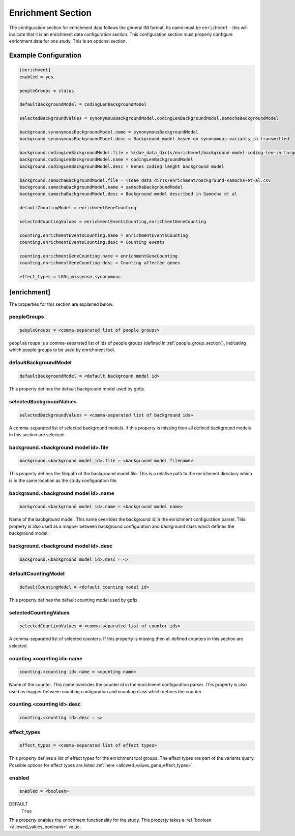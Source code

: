 .. _enrichment_section:

Enrichment Section
==================

The configuration section for enrichment data follows the general INI
format. Its name must be ``enrichment`` - this will indicate that it is an
enrichment data configuration section. This configuration section must properly
configure enrichment data for one study. This is an optional section.

Example Configuration
---------------------

.. code-block:: ini

  [enrichment]
  enabled = yes

  peopleGroups = status

  defaultBackgroundModel = codingLenBackgroundModel

  selectedBackgroundValues = synonymousBackgroundModel,codingLenBackgroundModel,samochaBackgroundModel

  background.synonymousBackgroundModel.name = synonymousBackgroundModel
  background.synonymousBackgroundModel.desc = Background model based on synonymous variants in transmitted

  background.codingLenBackgroundModel.file = %(dae_data_dir)s/enrichment/background-model-coding-len-in-target.csv
  background.codingLenBackgroundModel.name = codingLenBackgroundModel
  background.codingLenBackgroundModel.desc = Genes coding lenght background model

  background.samochaBackgroundModel.file = %(dae_data_dir)s/enrichment/background-samocha-et-al.csv
  background.samochaBackgroundModel.name = samochaBackgroundModel
  background.samochaBackgroundModel.desc = Background model described in Samocha et al

  defaultCountingModel = enrichmentGeneCounting

  selectedCountingValues = enrichmentEventsCounting,enrichmentGeneCounting

  counting.enrichmentEventsCounting.name = enrichmentEventsCounting
  counting.enrichmentEventsCounting.desc = Counting events

  counting.enrichmentGeneCounting.name = enrichmentGeneCounting
  counting.enrichmentGeneCounting.desc = Counting affected genes

  effect_types = LGDs,missense,synonymous

[enrichment]
------------

The properties for this section are explained below.

peopleGroups
____________

.. code-block:: ini

  peopleGroups = <comma-separated list of people groups>

``peopleGroups`` is a comma-separated list of ids of people groups (defined in
:ref:`people_group_section`), indicating which people groups to be used by
enrichment tool.

defaultBackgroundModel
______________________

.. code-block:: ini

  defaultBackgroundModel = <default background model id>

This property defines the default background model used by gpfjs.

selectedBackgroundValues
________________________

.. code-block:: ini

  selectedBackgroundValues = <comma-separated list of background ids>

A comma-separated list of selected background models. If this property is
missing then all defined background models in this section are selected.

background.<background model id>.file
_____________________________________

.. code-block:: ini

  background.<background model id>.file = <background model filename>

This property defines the filepath of the background model file. This is a
relative path to the enrichment directory which is in the same location as
the study configuration file.

background.<background model id>.name
_____________________________________

.. code-block:: ini

  background.<background model id>.name = <background model name>

Name of the background model. This name overrides the background id in the
enrichment configuration parser. This property is also used as a mapper between
background configuration and background class which defines the background
model.

background.<background model id>.desc
_____________________________________

.. FIXME:
  Fill me

.. code-block:: ini

  background.<background model id>.desc = <>

defaultCountingModel
____________________

.. code-block:: ini

  defaultCountingModel = <default counting model id>

This property defines the default counting model used by gpfjs.

selectedCountingValues
______________________

.. code-block:: ini

  selectedCountingValues = <comma-separated list of counter ids>

A comma-separated list of selected counters. If this property is missing then
all defined counters in this section are selected.

counting.<counting id>.name
___________________________

.. code-block:: ini

  counting.<counting id>.name = <counting name>

Name of the counter. This name overrides the counter id in the enrichment
configuration parser. This property is also used as mapper between counting
configuration and counting class which defines the counter.

counting.<counting id>.desc
___________________________

.. FIXME:
  Fill me

.. code-block:: ini

  counting.<counting id>.desc = <>

effect_types
____________

.. code-block:: ini

  effect_types = <comma-separated list of effect types>

This property defines a list of effect types for the enrichment tool groups.
The effect types are part of the variants query. Possible options for effect
types are listed :ref:`here <allowed_values_gene_effect_types>`.

enabled
_______

.. code-block:: ini

  enabled = <boolean>

DEFAULT
  ``True``

This property enables the enrichment functionality for the study. This
property takes a :ref:`boolean <allowed_values_booleans>` value.

